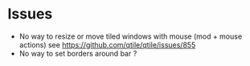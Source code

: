 * Issues
- No way to resize or move tiled windows with mouse (mod + mouse actions)
    see https://github.com/qtile/qtile/issues/855
- No way to set borders around bar ?

